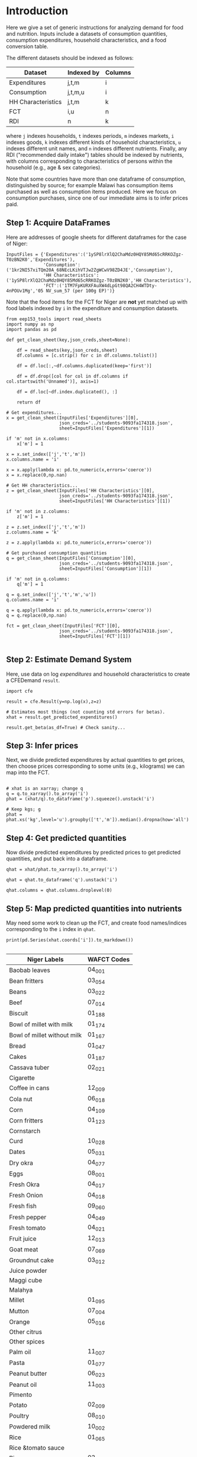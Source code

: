 * Introduction
Here we give a set of generic instructions for analyzing demand for
food and nutrition.  Inputs include a datasets of consumption
quantities, consumption expenditures, household characteristics, and a
food conversion table.

The different datasets should be indexed as follows:

   | Dataset            | Indexed by | Columns |
   |--------------------+------------+---------|
   | Expenditures       | j,t,m      | i       |
   | Consumption        | j,t,m,u    | i       |
   | HH Characteristics | j,t,m      | k       |
   | FCT                | i,u        | n       |
   | RDI                | n          | k       |

where =j= indexes households, =t= indexes periods, =m= indexes
markets, =i= indexes goods, =k= indexes different kinds of household
characteristics, =u= indexes different unit names, and =n= indexes
different nutrients.  Finally, any RDI ("recommended daily intake")
tables should be indexed by nutrients, with columns corresponding to
characteristics of persons within the household (e.g., age & sex
categories).

Note that some countries have more than one dataframe of consumption,
distinguished by source; for example Malawi has consumption items
purchased as well as consumption items produced.  Here we focus on
consumption purchases, since one of our immediate aims is to infer
prices paid.

** Step 1: Acquire DataFrames

Here are addresses of google sheets for different dataframes for the
case of Niger:
#+begin_src ipython :tangle /tmp/foo.py
InputFiles = {'Expenditures':('1ySP8lrXlQ2ChaMdz0HQY85Md65cRRKOZgz-T0zBN2K0','Expenditures'),
              'Consumption':('1kr2NI57xiTQm20A_68NEcLKihVTJw2ZgWCwV98ZD4JE','Consumption'),
              'HH Characteristics':('1ySP8lrXlQ2ChaMdz0HQY85Md65cRRKOZgz-T0zBN2K0','HH Characteristics'),
              'FCT':('1TM7FpKURXFAuXW4dLpGt98QA2CH4WTDty-4nPOUv1Mg','05 NV_sum_57 (per 100g EP)')}
#+end_src

Note that the food items for the FCT for Niger are *not* yet matched
up with food labels indexed by =i= in the expenditure and consumption datasets.

#+begin_src ipython :tangle /tmp/foo.py
from eep153_tools import read_sheets
import numpy as np
import pandas as pd

def get_clean_sheet(key,json_creds,sheet=None):

    df = read_sheets(key,json_creds,sheet)
    df.columns = [c.strip() for c in df.columns.tolist()]

    df = df.loc[:,~df.columns.duplicated(keep='first')]   

    df = df.drop([col for col in df.columns if col.startswith('Unnamed')], axis=1)

    df = df.loc[~df.index.duplicated(), :]

    return df

# Get expenditures...
x = get_clean_sheet(InputFiles['Expenditures'][0],
                    json_creds='../students-9093fa174318.json',
                    sheet=InputFiles['Expenditures'][1])

if 'm' not in x.columns:
    x['m'] = 1

x = x.set_index(['j','t','m'])
x.columns.name = 'i'

x = x.apply(lambda x: pd.to_numeric(x,errors='coerce'))
x = x.replace(0,np.nan)

# Get HH characteristics...
z = get_clean_sheet(InputFiles['HH Characteristics'][0],
                    json_creds='../students-9093fa174318.json',
                    sheet=InputFiles['HH Characteristics'][1])

if 'm' not in z.columns:
    z['m'] = 1

z = z.set_index(['j','t','m'])
z.columns.name = 'k'

z = z.apply(lambda x: pd.to_numeric(x,errors='coerce'))

# Get purchased consumption quantities
q = get_clean_sheet(InputFiles['Consumption'][0],
                    json_creds='../students-9093fa174318.json',
                    sheet=InputFiles['Consumption'][1])

if 'm' not in q.columns:
    q['m'] = 1

q = q.set_index(['j','t','m','u'])
q.columns.name = 'i'

q = q.apply(lambda x: pd.to_numeric(x,errors='coerce'))
q = q.replace(0,np.nan)

fct = get_clean_sheet(InputFiles['FCT'][0],
                    json_creds='../students-9093fa174318.json',
                    sheet=InputFiles['FCT'][1])

#+end_src

** Step 2: Estimate Demand System

Here, use data on log /expenditures/ and household characteristics to
create a CFEDemand =result=.
#+begin_src ipython :tangle /tmp/foo.py
import cfe

result = cfe.Result(y=np.log(x),z=z)

# Estimates most things (not counting std errors for betas).
xhat = result.get_predicted_expenditures() 

result.get_beta(as_df=True) # Check sanity...
#+end_src


** Step 3: Infer prices

Next, we divide predicted expenditures by actual quantities to get
prices, then choose prices corresponding to some units (e.g.,
kilograms) we can map into the  FCT.

#+begin_src ipython :tangle /tmp/foo.py

# xhat is an xarray; change q
q = q.to_xarray().to_array('i')
phat = (xhat/q).to_dataframe('p').squeeze().unstack('i')

# Keep kgs; g
phat = phat.xs('kg',level='u').groupby(['t','m']).median().dropna(how='all')
#+end_src


** Step 4: Get predicted quantities
Now divide predicted expenditures by predicted prices to get predicted
quantities, and put back into a dataframe.
#+begin_src ipython :tangle /tmp/foo.py
qhat = xhat/phat.to_xarray().to_array('i')

qhat = qhat.to_dataframe('q').unstack('i')

qhat.columns = qhat.columns.droplevel(0)
#+end_src


** Step 5: Map predicted quantities into nutrients

May need some work to clean up the FCT, and create food names/indices
corresponding to the =i= index in =qhat=.

#+begin_src ipython :results output raw 
print(pd.Series(xhat.coords['i']).to_markdown())

#+end_src


#+name: niger_codes
| Niger Labels                | WAFCT Codes |
|-----------------------------+-------------|
| Baobab leaves               | 04_001      |
| Bean fritters               | 03_054      |
| Beans                       | 03_022      |
| Beef                        | 07_014      |
| Biscuit                     | 01_188      |
| Bowl of millet with milk    | 01_174      |
| Bowl of millet without milk | 01_167      |
| Bread                       | 01_047      |
| Cakes                       | 01_187      |
| Cassava tuber               | 02_021      |
| Cigarette                   |             |
| Coffee in cans              | 12_009      |
| Cola nut                    | 06_018      |
| Corn                        | 04_109      |
| Corn fritters               | 01_123      |
| Cornstarch                  |             |
| Curd                        | 10_028      |
| Dates                       | 05_031      |
| Dry okra                    | 04_077      |
| Eggs                        | 08_001      |
| Fresh Okra                  | 04_017      |
| Fresh Onion                 | 04_018      |
| Fresh fish                  | 09_060      |
| Fresh pepper                | 04_049      |
| Fresh tomato                | 04_021      |
| Fruit juice                 | 12_013      |
| Goat meat                   | 07_069      |
| Groundnut cake              | 03_012      |
| Juice powder                |             |
| Maggi cube                  |             |
| Malahya                     |             |
| Millet                      | 01_095      |
| Mutton                      | 07_004      |
| Orange                      | 05_016      |
| Other citrus                |             |
| Other spices                |             |
| Palm oil                    | 11_007      |
| Pasta                       | 01_077      |
| Peanut butter               | 06_023      |
| Peanut oil                  | 11_003      |
| Pimento                     |             |
| Potato                      | 02_009      |
| Poultry                     | 08_010      |
| Powdered milk               | 10_002      |
| Rice                        | 01_065      |
| Rice &tomato sauce          |             |
| Rice cowpea                 | 03_143      |
| Salad                       |             |
| Salt                        | 13_015      |
| Soft Drinks                 | 12_024      |
| Soumbala                    | 03_042      |
| Squash                      | 04_051      |
| Sugar                       | 13_002      |
| Sugar cane                  |             |
| Sweet banana                | 05_048      |
| Sweet potato                | 02_049      |
| Tea bag                     | 12_008      |
| Tomato paste                | 04_066      |
| Yam tuber                   | 02_019      |
| Yodo                        |             |
| Yogurt                      | 10_005      |


These particular clean-ups are peculiar to the West African FCT.
#+begin_src ipython
# Dictionary mapping index i to fct codes
i_to_fct = pd.read_csv('niger_fct_codes.csv').dropna().set_index('Niger Labels').squeeze().to_dict()

fct = fct.loc[fct.Code.str.len()==6]
fct = fct.set_index('Code')
fct.index.name = 'i'

myq=qhat.rename(columns=i_to_fct)[list(i_to_fct.values())]
myfct=fct.loc[myq.columns].iloc[:,8:] # Drop columns which aren't nutrients
#+end_src


Before this will work, need columns of qhat to match columns of fct.
#+begin_src ipython

nutrients = myq@myfct

#+end_src
** Step 6: Compare nutrients to Recommended Daily Intakes (RDI)
